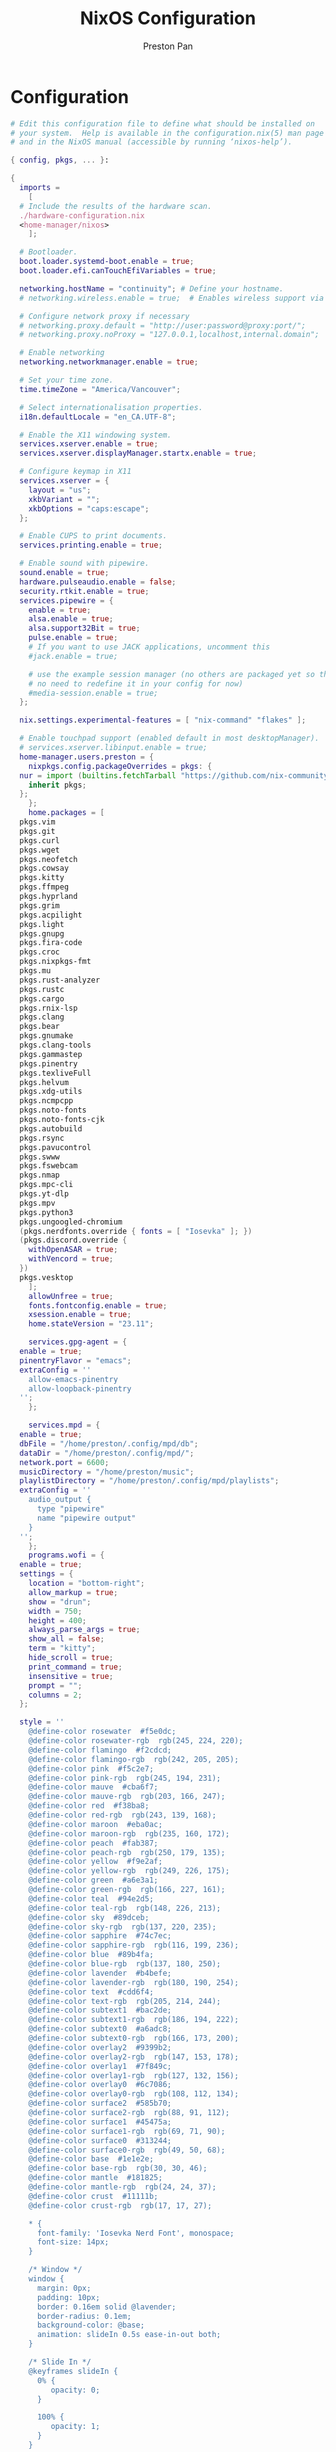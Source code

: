 #+title: NixOS Configuration
#+AUTHOR: Preston Pan
#+Description: My NixOS configuration in full
#+html_head: <link rel="stylesheet" type="text/css" href="../style.css" />

* Configuration
#+begin_src nix :tangle t
  # Edit this configuration file to define what should be installed on
  # your system.  Help is available in the configuration.nix(5) man page
  # and in the NixOS manual (accessible by running ‘nixos-help’).

  { config, pkgs, ... }:

  {
    imports =
      [
	# Include the results of the hardware scan.
	./hardware-configuration.nix
	<home-manager/nixos>
      ];

    # Bootloader.
    boot.loader.systemd-boot.enable = true;
    boot.loader.efi.canTouchEfiVariables = true;

    networking.hostName = "continuity"; # Define your hostname.
    # networking.wireless.enable = true;  # Enables wireless support via wpa_supplicant.

    # Configure network proxy if necessary
    # networking.proxy.default = "http://user:password@proxy:port/";
    # networking.proxy.noProxy = "127.0.0.1,localhost,internal.domain";

    # Enable networking
    networking.networkmanager.enable = true;

    # Set your time zone.
    time.timeZone = "America/Vancouver";

    # Select internationalisation properties.
    i18n.defaultLocale = "en_CA.UTF-8";

    # Enable the X11 windowing system.
    services.xserver.enable = true;
    services.xserver.displayManager.startx.enable = true;

    # Configure keymap in X11
    services.xserver = {
      layout = "us";
      xkbVariant = "";
      xkbOptions = "caps:escape";
    };

    # Enable CUPS to print documents.
    services.printing.enable = true;

    # Enable sound with pipewire.
    sound.enable = true;
    hardware.pulseaudio.enable = false;
    security.rtkit.enable = true;
    services.pipewire = {
      enable = true;
      alsa.enable = true;
      alsa.support32Bit = true;
      pulse.enable = true;
      # If you want to use JACK applications, uncomment this
      #jack.enable = true;

      # use the example session manager (no others are packaged yet so this is enabled by default,
      # no need to redefine it in your config for now)
      #media-session.enable = true;
    };

    nix.settings.experimental-features = [ "nix-command" "flakes" ];

    # Enable touchpad support (enabled default in most desktopManager).
    # services.xserver.libinput.enable = true;
    home-manager.users.preston = {
      nixpkgs.config.packageOverrides = pkgs: {
	nur = import (builtins.fetchTarball "https://github.com/nix-community/NUR/archive/master.tar.gz") {
	  inherit pkgs;
	};
      };
      home.packages = [
	pkgs.vim
	pkgs.git
	pkgs.curl
	pkgs.wget
	pkgs.neofetch
	pkgs.cowsay
	pkgs.kitty
	pkgs.ffmpeg
	pkgs.hyprland
	pkgs.grim
	pkgs.acpilight
	pkgs.light
	pkgs.gnupg
	pkgs.fira-code
	pkgs.croc
	pkgs.nixpkgs-fmt
	pkgs.mu
	pkgs.rust-analyzer
	pkgs.rustc
	pkgs.cargo
	pkgs.rnix-lsp
	pkgs.clang
	pkgs.bear
	pkgs.gnumake
	pkgs.clang-tools
	pkgs.gammastep
	pkgs.pinentry
	pkgs.texliveFull
	pkgs.helvum
	pkgs.xdg-utils
	pkgs.ncmpcpp
	pkgs.noto-fonts
	pkgs.noto-fonts-cjk
	pkgs.autobuild
	pkgs.rsync
	pkgs.pavucontrol
	pkgs.swww
	pkgs.fswebcam
	pkgs.nmap
	pkgs.mpc-cli
	pkgs.yt-dlp
	pkgs.mpv
	pkgs.python3
	pkgs.ungoogled-chromium
	(pkgs.nerdfonts.override { fonts = [ "Iosevka" ]; })
	(pkgs.discord.override {
	  withOpenASAR = true;
	  withVencord = true;
	})
	pkgs.vesktop
      ];
      allowUnfree = true;
      fonts.fontconfig.enable = true;
      xsession.enable = true;
      home.stateVersion = "23.11";

      services.gpg-agent = {
	enable = true;
	pinentryFlavor = "emacs";
	extraConfig = ''
	  allow-emacs-pinentry
	  allow-loopback-pinentry
	'';
      };

      services.mpd = {
	enable = true;
	dbFile = "/home/preston/.config/mpd/db";
	dataDir = "/home/preston/.config/mpd/";
	network.port = 6600;
	musicDirectory = "/home/preston/music";
	playlistDirectory = "/home/preston/.config/mpd/playlists";
	extraConfig = ''
	  audio_output {
	    type "pipewire"
	    name "pipewire output"
	  }
	'';
      };
      programs.wofi = {
	enable = true;
	settings = {
	  location = "bottom-right";
	  allow_markup = true;
	  show = "drun";
	  width = 750;
	  height = 400;
	  always_parse_args = true;
	  show_all = false;
	  term = "kitty";
	  hide_scroll = true;
	  print_command = true;
	  insensitive = true;
	  prompt = "";
	  columns = 2;
	};

	style = ''
	  @define-color	rosewater  #f5e0dc;
	  @define-color	rosewater-rgb  rgb(245, 224, 220);
	  @define-color	flamingo  #f2cdcd;
	  @define-color	flamingo-rgb  rgb(242, 205, 205);
	  @define-color	pink  #f5c2e7;
	  @define-color	pink-rgb  rgb(245, 194, 231);
	  @define-color	mauve  #cba6f7;
	  @define-color	mauve-rgb  rgb(203, 166, 247);
	  @define-color	red  #f38ba8;
	  @define-color	red-rgb  rgb(243, 139, 168);
	  @define-color	maroon  #eba0ac;
	  @define-color	maroon-rgb  rgb(235, 160, 172);
	  @define-color	peach  #fab387;
	  @define-color	peach-rgb  rgb(250, 179, 135);
	  @define-color	yellow  #f9e2af;
	  @define-color	yellow-rgb  rgb(249, 226, 175);
	  @define-color	green  #a6e3a1;
	  @define-color	green-rgb  rgb(166, 227, 161);
	  @define-color	teal  #94e2d5;
	  @define-color	teal-rgb  rgb(148, 226, 213);
	  @define-color	sky  #89dceb;
	  @define-color	sky-rgb  rgb(137, 220, 235);
	  @define-color	sapphire  #74c7ec;
	  @define-color	sapphire-rgb  rgb(116, 199, 236);
	  @define-color	blue  #89b4fa;
	  @define-color	blue-rgb  rgb(137, 180, 250);
	  @define-color	lavender  #b4befe;
	  @define-color	lavender-rgb  rgb(180, 190, 254);
	  @define-color	text  #cdd6f4;
	  @define-color	text-rgb  rgb(205, 214, 244);
	  @define-color	subtext1  #bac2de;
	  @define-color	subtext1-rgb  rgb(186, 194, 222);
	  @define-color	subtext0  #a6adc8;
	  @define-color	subtext0-rgb  rgb(166, 173, 200);
	  @define-color	overlay2  #9399b2;
	  @define-color	overlay2-rgb  rgb(147, 153, 178);
	  @define-color	overlay1  #7f849c;
	  @define-color	overlay1-rgb  rgb(127, 132, 156);
	  @define-color	overlay0  #6c7086;
	  @define-color	overlay0-rgb  rgb(108, 112, 134);
	  @define-color	surface2  #585b70;
	  @define-color	surface2-rgb  rgb(88, 91, 112);
	  @define-color	surface1  #45475a;
	  @define-color	surface1-rgb  rgb(69, 71, 90);
	  @define-color	surface0  #313244;
	  @define-color	surface0-rgb  rgb(49, 50, 68);
	  @define-color	base  #1e1e2e;
	  @define-color	base-rgb  rgb(30, 30, 46);
	  @define-color	mantle  #181825;
	  @define-color	mantle-rgb  rgb(24, 24, 37);
	  @define-color	crust  #11111b;
	  @define-color	crust-rgb  rgb(17, 17, 27);

	  ,* {
	    font-family: 'Iosevka Nerd Font', monospace;
	    font-size: 14px;
	  }

	  /* Window */
	  window {
	    margin: 0px;
	    padding: 10px;
	    border: 0.16em solid @lavender;
	    border-radius: 0.1em;
	    background-color: @base;
	    animation: slideIn 0.5s ease-in-out both;
	  }

	  /* Slide In */
	  @keyframes slideIn {
	    0% {
	       opacity: 0;
	    }

	    100% {
	       opacity: 1;
	    }
	  }

	  /* Inner Box */
	  #inner-box {
	    margin: 5px;
	    padding: 10px;
	    border: none;
	    background-color: @base;
	    animation: fadeIn 0.5s ease-in-out both;
	  }

	  /* Fade In */
	  @keyframes fadeIn {
	    0% {
	       opacity: 0;
	    }

	    100% {
	       opacity: 1;
	    }
	  }

	  /* Outer Box */
	  #outer-box {
	    margin: 5px;
	    padding: 10px;
	    border: none;
	    background-color: @base;
	  }

	  /* Scroll */
	  #scroll {
	    margin: 0px;
	    padding: 10px;
	    border: none;
	    background-color: @base;
	  }

	  /* Input */
	  #input {
	    margin: 5px 20px;
	    padding: 10px;
	    border: none;
	    border-radius: 0.1em;
	    color: @text;
	    background-color: @base;
	    animation: fadeIn 0.5s ease-in-out both;
	  }

	  #input image {
	      border: none;
	      color: @red;
	  }

	  #input * {
	    outline: 4px solid @red!important;
	  }

	  /* Text */
	  #text {
	    margin: 5px;
	    border: none;
	    color: @text;
	    animation: fadeIn 0.5s ease-in-out both;
	  }

	  #entry {
	    background-color: @base;
	  }

	  #entry arrow {
	    border: none;
	    color: @lavender;
	  }

	  /* Selected Entry */
	  #entry:selected {
	    border: 0.11em solid @lavender;
	  }

	  #entry:selected #text {
	    color: @mauve;
	  }

	  #entry:drop(active) {
	    background-color: @lavender!important;
	  }
	'';
      };

      programs.kitty = {
	enable = true;
	settings = {
	  enable_audio_bell = false;
	  font_family = "Fira Code";
	  font_size = 12;
	  confirm_os_window_close = -1;
	  background_opacity = "0.9";
	};
	extraConfig = ''
	  # The basic colors
	  foreground              #CDD6F4
	  background              #1E1E2E
	  selection_foreground    #1E1E2E
	  selection_background    #F5E0DC

	  # Cursor colors
	  cursor                  #F5E0DC
	  cursor_text_color       #1E1E2E

	  # URL underline color when hovering with mouse
	  url_color               #F5E0DC

	  # Kitty window border colors
	  active_border_color     #B4BEFE
	  inactive_border_color   #6C7086
	  bell_border_color       #F9E2AF

	  # OS Window titlebar colors
	  wayland_titlebar_color  #1E1E2E
	  macos_titlebar_color    #1E1E2E

	  # Tab bar colors
	  active_tab_foreground   #11111B
	  active_tab_background   #CBA6F7
	  inactive_tab_foreground #CDD6F4
	  inactive_tab_background #181825
	  tab_bar_background      #11111B

	  # Colors for marks (marked text in the terminal)
	  mark1_foreground #1E1E2E
	  mark1_background #B4BEFE
	  mark2_foreground #1E1E2E
	  mark2_background #CBA6F7
	  mark3_foreground #1E1E2E
	  mark3_background #74C7EC

	  # The 16 terminal colors

	  # black
	  color0 #45475A
	  color8 #585B70

	  # red
	  color1 #F38BA8
	  color9 #F38BA8

	  # green
	  color2  #A6E3A1
	  color10 #A6E3A1

	  # yellow
	  color3  #F9E2AF
	  color11 #F9E2AF

	  # blue
	  color4  #89B4FA
	  color12 #89B4FA

	  # magenta
	  color5  #F5C2E7
	  color13 #F5C2E7

	  # cyan
	  color6  #94E2D5
	  color14 #94E2D5

	  # white
	  color7  #BAC2DE
	  color15 #A6ADC8
	'';
      };
      programs.firefox = {
	policies = {
	  EnableTrackingProtection = true;
	  OfferToSaveLogins = false;
	};
	enable = true;
	profiles = {
	  default = {
	    id = 0;
	    name = "default";
	    isDefault = true;
	    extensions = with pkgs.nur.repos.rycee.firefox-addons; [
	      ublock-origin
	      tree-style-tab
	      firefox-color
	      vimium
	    ];
	    extraConfig = ''
	      //
	      /* You may copy+paste this file and use it as it is.
	       ,*
	       ,* If you make changes to your about:config while the program is running, the
	       ,* changes will be overwritten by the user.js when the application restarts.
	       ,*
	       ,* To make lasting changes to preferences, you will have to edit the user.js.
	       ,*/

	      /****************************************************************************
	       ,* Betterfox                                                                *
	       ,* "Ad meliora"                                                             *
	       ,* version: 122                                                             *
	       ,* url: https://github.com/yokoffing/Betterfox                              *
	      ,****************************************************************************/

	      /****************************************************************************
	       ,* SECTION: FASTFOX                                                         *
	      ,****************************************************************************/
	      /** GENERAL ***/
	      user_pref("content.notify.interval", 100000);

	      /** GFX ***/
	      user_pref("gfx.canvas.accelerated.cache-items", 4096);
	      user_pref("gfx.canvas.accelerated.cache-size", 512);
	      user_pref("gfx.content.skia-font-cache-size", 20);

	      /** DISK CACHE ***/
	      user_pref("browser.cache.jsbc_compression_level", 3);

	      /** MEDIA CACHE ***/
	      user_pref("media.memory_cache_max_size", 65536);
	      user_pref("media.cache_readahead_limit", 7200);
	      user_pref("media.cache_resume_threshold", 3600);

	      /** IMAGE CACHE ***/
	      user_pref("image.mem.decode_bytes_at_a_time", 32768);

	      /** NETWORK ***/
	      user_pref("network.buffer.cache.size", 262144);
	      user_pref("network.buffer.cache.count", 128);
	      user_pref("network.http.max-connections", 1800);
	      user_pref("network.http.max-persistent-connections-per-server", 10);
	      user_pref("network.http.max-urgent-start-excessive-connections-per-host", 5);
	      user_pref("network.http.pacing.requests.enabled", false);
	      user_pref("network.dnsCacheExpiration", 3600);
	      user_pref("network.dns.max_high_priority_threads", 8);
	      user_pref("network.ssl_tokens_cache_capacity", 10240);

	      /** SPECULATIVE LOADING ***/
	      user_pref("network.dns.disablePrefetch", true);
	      user_pref("network.prefetch-next", false);
	      user_pref("network.predictor.enabled", false);

	      /** EXPERIMENTAL ***/
	      user_pref("layout.css.grid-template-masonry-value.enabled", true);
	      user_pref("dom.enable_web_task_scheduling", true);
	      user_pref("layout.css.has-selector.enabled", true);
	      user_pref("dom.security.sanitizer.enabled", true);

	      /****************************************************************************
	       ,* SECTION: SECUREFOX                                                       *
	      ,****************************************************************************/
	      /** TRACKING PROTECTION ***/
	      user_pref("browser.contentblocking.category", "strict");
	      user_pref("urlclassifier.trackingSkipURLs", "*.reddit.com, *.twitter.com, *.twimg.com, *.tiktok.com");
	      user_pref("urlclassifier.features.socialtracking.skipURLs", "*.instagram.com, *.twitter.com, *.twimg.com");
	      user_pref("network.cookie.sameSite.noneRequiresSecure", true);
	      user_pref("browser.download.start_downloads_in_tmp_dir", true);
	      user_pref("browser.helperApps.deleteTempFileOnExit", true);
	      user_pref("browser.uitour.enabled", false);
	      user_pref("privacy.globalprivacycontrol.enabled", true);

	      /** OCSP & CERTS / HPKP ***/
	      user_pref("security.OCSP.enabled", 0);
	      user_pref("security.remote_settings.crlite_filters.enabled", true);
	      user_pref("security.pki.crlite_mode", 2);

	      /** SSL / TLS ***/
	      user_pref("security.ssl.treat_unsafe_negotiation_as_broken", true);
	      user_pref("browser.xul.error_pages.expert_bad_cert", true);
	      user_pref("security.tls.enable_0rtt_data", false);

	      /** DISK AVOIDANCE ***/
	      user_pref("browser.privatebrowsing.forceMediaMemoryCache", true);
	      user_pref("browser.sessionstore.interval", 60000);

	      /** SHUTDOWN & SANITIZING ***/
	      /** L **/
	      user_pref("privacy.history.custom", true);

	      /** SEARCH / URL BAR ***/
	      user_pref("browser.search.separatePrivateDefault.ui.enabled", true);
	      user_pref("browser.urlbar.update2.engineAliasRefresh", true);
	      user_pref("browser.search.suggest.enabled", false);
	      user_pref("browser.urlbar.suggest.quicksuggest.sponsored", false);
	      user_pref("browser.urlbar.suggest.quicksuggest.nonsponsored", false);
	      user_pref("browser.formfill.enable", false);
	      user_pref("security.insecure_connection_text.enabled", true);
	      user_pref("security.insecure_connection_text.pbmode.enabled", true);
	      user_pref("network.IDN_show_punycode", true);

	      /** HTTPS-FIRST POLICY ***/
	      user_pref("dom.security.https_first", true);
	      user_pref("dom.security.https_first_schemeless", true);

	      /** PASSWORDS ***/
	      user_pref("signon.formlessCapture.enabled", false);
	      user_pref("signon.privateBrowsingCapture.enabled", false);
	      user_pref("network.auth.subresource-http-auth-allow", 1);
	      user_pref("editor.truncate_user_pastes", false);

	      /** MIXED CONTENT + CROSS-SITE ***/
	      user_pref("security.mixed_content.block_display_content", true);
	      user_pref("security.mixed_content.upgrade_display_content", true);
	      user_pref("security.mixed_content.upgrade_display_content.image", true);
	      user_pref("pdfjs.enableScripting", false);
	      user_pref("extensions.postDownloadThirdPartyPrompt", false);

	      /** HEADERS / REFERERS ***/
	      user_pref("network.http.referer.XOriginTrimmingPolicy", 2);

	      /** CONTAINERS ***/
	      user_pref("privacy.userContext.ui.enabled", true);

	      /** WEBRTC ***/
	      user_pref("media.peerconnection.ice.proxy_only_if_behind_proxy", true);
	      user_pref("media.peerconnection.ice.default_address_only", true);

	      /** SAFE BROWSING ***/
	      user_pref("browser.safebrowsing.downloads.remote.enabled", false);

	      /** MOZILLA ***/
	      user_pref("permissions.default.desktop-notification", 2);
	      user_pref("permissions.default.geo", 2);
	      user_pref("geo.provider.network.url", "https://location.services.mozilla.com/v1/geolocate?key=%MOZILLA_API_KEY%");
	      user_pref("permissions.manager.defaultsUrl", "");
	      user_pref("webchannel.allowObject.urlWhitelist", "");

	      /** TELEMETRY ***/
	      user_pref("datareporting.policy.dataSubmissionEnabled", false);
	      user_pref("datareporting.healthreport.uploadEnabled", false);
	      user_pref("toolkit.telemetry.unified", false);
	      user_pref("toolkit.telemetry.enabled", false);
	      user_pref("toolkit.telemetry.server", "data:,");
	      user_pref("toolkit.telemetry.archive.enabled", false);
	      user_pref("toolkit.telemetry.newProfilePing.enabled", false);
	      user_pref("toolkit.telemetry.shutdownPingSender.enabled", false);
	      user_pref("toolkit.telemetry.updatePing.enabled", false);
	      user_pref("toolkit.telemetry.bhrPing.enabled", false);
	      user_pref("toolkit.telemetry.firstShutdownPing.enabled", false);
	      user_pref("toolkit.telemetry.coverage.opt-out", true);
	      user_pref("toolkit.coverage.opt-out", true);
	      user_pref("toolkit.coverage.endpoint.base", "");
	      user_pref("browser.ping-centre.telemetry", false);
	      user_pref("browser.newtabpage.activity-stream.feeds.telemetry", false);
	      user_pref("browser.newtabpage.activity-stream.telemetry", false);

	      /** EXPERIMENTS ***/
	      user_pref("app.shield.optoutstudies.enabled", false);
	      user_pref("app.normandy.enabled", false);
	      user_pref("app.normandy.api_url", "");

	      /** CRASH REPORTS ***/
	      user_pref("breakpad.reportURL", "");
	      user_pref("browser.tabs.crashReporting.sendReport", false);
	      user_pref("browser.crashReports.unsubmittedCheck.autoSubmit2", false);

	      /** DETECTION ***/
	      user_pref("captivedetect.canonicalURL", "");
	      user_pref("network.captive-portal-service.enabled", false);
	      user_pref("network.connectivity-service.enabled", false);

	      /****************************************************************************
	       ,* SECTION: PESKYFOX                                                        *
	      ,****************************************************************************/
	      /** MOZILLA UI ***/
	      /** format on save please? **/
	      user_pref("browser.privatebrowsing.vpnpromourl", "");
	      user_pref("extensions.getAddons.showPane", false);
	      user_pref("extensions.htmlaboutaddons.recommendations.enabled", false);
	      user_pref("browser.discovery.enabled", false);
	      user_pref("browser.shell.checkDefaultBrowser", false);
	      user_pref("browser.newtabpage.activity-stream.asrouter.userprefs.cfr.addons", false);
	      user_pref("browser.newtabpage.activity-stream.asrouter.userprefs.cfr.features", false);
	      user_pref("browser.preferences.moreFromMozilla", false);
	      user_pref("browser.tabs.tabmanager.enabled", false);
	      user_pref("browser.aboutConfig.showWarning", false);
	      user_pref("browser.aboutwelcome.enabled", false);

	      /** THEME ADJUSTMENTS ***/
	      user_pref("toolkit.legacyUserProfileCustomizations.stylesheets", true);
	      user_pref("browser.compactmode.show", true);
	      user_pref("browser.display.focus_ring_on_anything", true);
	      user_pref("browser.display.focus_ring_style", 0);
	      user_pref("browser.display.focus_ring_width", 0);
	      user_pref("layout.css.prefers-color-scheme.content-override", 2);
	      user_pref("browser.privateWindowSeparation.enabled", false); // WINDOWS

	      /** COOKIE BANNER HANDLING ***/
	      user_pref("cookiebanners.service.mode", 1);
	      user_pref("cookiebanners.service.mode.privateBrowsing", 1);

	      /** FULLSCREEN NOTICE ***/
	      user_pref("full-screen-api.transition-duration.enter", "0 0");
	      user_pref("full-screen-api.transition-duration.leave", "0 0");
	      user_pref("full-screen-api.warning.delay", -1);
	      user_pref("full-screen-api.warning.timeout", 0);

	      /** URL BAR ***/
	      user_pref("browser.urlbar.suggest.calculator", true);
	      user_pref("browser.urlbar.unitConversion.enabled", true);
	      user_pref("browser.urlbar.trending.featureGate", false);

	      /** NEW TAB PAGE ***/
	      user_pref("browser.newtabpage.activity-stream.feeds.topsites", false);
	      user_pref("browser.newtabpage.activity-stream.feeds.section.topstories", false);

	      /** POCKET ***/
	      user_pref("extensions.pocket.enabled", false);

	      /** DOWNLOADS ***/
	      user_pref("browser.download.always_ask_before_handling_new_types", true);
	      user_pref("browser.download.manager.addToRecentDocs", false);

	      /** PDF ***/
	      user_pref("browser.download.open_pdf_attachments_inline", true);

	      /** TAB BEHAVIOR ***/
	      user_pref("browser.bookmarks.openInTabClosesMenu", false);
	      user_pref("browser.menu.showViewImageInfo", true);
	      user_pref("findbar.highlightAll", true);
	      user_pref("layout.word_select.eat_space_to_next_word", false);
	    '';
	  };
	};
      };
      programs.waybar = {
	enable = true;
	style = ''
	  ,* {
	      border: none;
	      border-radius: 0px;
	      /*font-family: Fira Code, Iosevka Nerd Font, Noto Sans CJK;*/
	      font-family: Iosevka, FontAwesome, Noto Sans CJK;
	      font-size: 14px;
	      font-style: normal;
	      min-height: 0;
	  }

	  window#waybar {
	      background: rgba(30, 30, 46, 0.5);
	      border-bottom: 1px solid #45475a;
	      color: #cdd6f4;
	  }

	  #workspaces {
	    background: #45475a;
	    margin: 5px 5px 5px 5px;
	    padding: 0px 5px 0px 5px;
	    border-radius: 16px;
	    border: solid 0px #f4d9e1;
	    font-weight: normal;
	    font-style: normal;
	  }
	  #workspaces button {
	      padding: 0px 5px;
	      border-radius: 16px;
	      color: #a6adc8;
	  }

	  #workspaces button.active {
	      color: #f4d9e1;
	      background-color: transparent;
	      border-radius: 16px;
	  }

	  #workspaces button:hover {
		  background-color: #cdd6f4;
		  color: black;
		  border-radius: 16px;
	  }

	  #custom-date, #clock, #battery, #pulseaudio, #network, #custom-randwall, #custom-launcher {
		  background: transparent;
		  padding: 5px 5px 5px 5px;
		  margin: 5px 5px 5px 5px;
	    border-radius: 8px;
	    border: solid 0px #f4d9e1;
	  }

	  #custom-date {
		  color: #D3869B;
	  }

	  #custom-power {
		  color: #24283b;
		  background-color: #db4b4b;
		  border-radius: 5px;
		  margin-right: 10px;
		  margin-top: 5px;
		  margin-bottom: 5px;
		  margin-left: 0px;
		  padding: 5px 10px;
	  }

	  #tray {
	      background: #45475a;
	      margin: 5px 5px 5px 5px;
	      border-radius: 16px;
	      padding: 0px 5px;
	      /*border-right: solid 1px #282738;*/
	  }

	  #clock {
	      color: #cdd6f4;
	      background-color: #45475a;
	      border-radius: 0px 0px 0px 24px;
	      padding-left: 13px;
	      padding-right: 15px;
	      margin-right: 0px;
	      margin-left: 10px;
	      margin-top: 0px;
	      margin-bottom: 0px;
	      font-weight: bold;
	      /*border-left: solid 1px #282738;*/
	  }

	  #battery {
	      color: #89b4fa;
	  }

	  #battery.charging {
	      color: #a6e3a1;
	  }

	  #battery.warning:not(.charging) {
	      background-color: #f7768e;
	      color: #f38ba8;
	      border-radius: 5px 5px 5px 5px;
	  }

	  #backlight {
	      background-color: #24283b;
	      color: #db4b4b;
	      border-radius: 0px 0px 0px 0px;
	      margin: 5px;
	      margin-left: 0px;
	      margin-right: 0px;
	      padding: 0px 0px;
	  }

	  #network {
	      color: #f4d9e1;
	      border-radius: 8px;
	      margin-right: 5px;
	  }

	  #pulseaudio {
	      color: #f4d9e1;
	      border-radius: 8px;
	      margin-left: 0px;
	  }

	  #pulseaudio.muted {
	      background: transparent;
	      color: #928374;
	      border-radius: 8px;
	      margin-left: 0px;
	  }

	  #custom-randwall {
	      color: #f4d9e1;
	      border-radius: 8px;
	      margin-right: 0px;
	  }

	  #custom-launcher {
	      color: #e5809e;
	      background-color: #45475a;
	      border-radius: 0px 24px 0px 0px;
	      margin: 0px 0px 0px 0px;
	      padding: 0 20px 0 13px;
	      /*border-right: solid 1px #282738;*/
	      font-size: 20px;
	  }

	  #custom-launcher button:hover {
	      background-color: #FB4934;
	      color: transparent;
	      border-radius: 8px;
	      margin-right: -5px;
	      margin-left: 10px;
	  }

	  #custom-playerctl {
		  background: #45475a;
		  padding-left: 15px;
	    padding-right: 14px;
		  border-radius: 16px;
	    /*border-left: solid 1px #282738;*/
	    /*border-right: solid 1px #282738;*/
	    margin-top: 5px;
	    margin-bottom: 5px;
	    margin-left: 0px;
	    font-weight: normal;
	    font-style: normal;
	    font-size: 16px;
	  }

	  #custom-playerlabel {
	      background: transparent;
	      padding-left: 10px;
	      padding-right: 15px;
	      border-radius: 16px;
	      /*border-left: solid 1px #282738;*/
	      /*border-right: solid 1px #282738;*/
	      margin-top: 5px;
	      margin-bottom: 5px;
	      font-weight: normal;
	      font-style: normal;
	  }

	  #window {
	      background: #45475a;
	      padding-left: 15px;
	      padding-right: 15px;
	      border-radius: 16px;
	      /*border-left: solid 1px #282738;*/
	      /*border-right: solid 1px #282738;*/
	      margin-top: 5px;
	      margin-bottom: 5px;
	      font-weight: normal;
	      font-style: normal;
	  }

	  #custom-wf-recorder {
	      padding: 0 20px;
	      color: #e5809e;
	      background-color: #1E1E2E;
	  }

	  #cpu {
	      background-color: #45475a;
	      /*color: #FABD2D;*/
	      border-radius: 16px;
	      margin: 5px;
	      margin-left: 5px;
	      margin-right: 5px;
	      padding: 0px 10px 0px 10px;
	      font-weight: bold;
	  }

	  #memory {
	      background-color: #45475a;
	      /*color: #83A598;*/
	      border-radius: 16px;
	      margin: 5px;
	      margin-left: 5px;
	      margin-right: 5px;
	      padding: 0px 10px 0px 10px;
	      font-weight: bold;
	  }

	  #disk {
	      background-color: #45475a;
	      /*color: #8EC07C;*/
	      border-radius: 16px;
	      margin: 5px;
	      margin-left: 5px;
	      margin-right: 5px;
	      padding: 0px 10px 0px 10px;
	      font-weight: bold;
	  }

	  #custom-hyprpicker {
	      background-color: #45475a;
	      /*color: #8EC07C;*/
	      border-radius: 16px;
	      margin: 5px;
	      margin-left: 5px;
	      margin-right: 5px;
	      padding: 0px 11px 0px 9px;
	      font-weight: bold;
	  }
	'';
	settings = {
	  mainBar = {
	    layer = "top";
	    position = "top";
	    height = 30;

	    output = [
	      "LVDS-1"
	    ];

	    modules-left = [ "hyprland/workspaces" ];
	    modules-center = [ "hyprland/window" ];
	    modules-right = [ "battery" "clock" ];

	    battery = {
	      bat = "BAT0";
	      format = "{capacity}% {icon}";
	      format-icons = [ "" "" "" "" "" ];
	    };

	    clock = {
	      format = "{:%a %d, %b %H:%M}";
	    };
	  };
	};
      };

      programs.zsh = {
	enable = true;
	initExtra = ''
	  source ${pkgs.zsh-vi-mode}/share/zsh-vi-mode/zsh-vi-mode.plugin.zsh
	'';
	shellAliases = {
	  c = "clear";
	  g = "git";
	  v = "vim";
	  h = "Hyprland";
	};
      };

      programs.emacs = {
	enable = true;
	package = pkgs.emacs29-pgtk;
	extraConfig = ''
	  (setq debug-on-error t)
	  (org-babel-load-file
	    (expand-file-name "~/org/website/config/emacs.org"))'';
	extraPackages = epkgs: [
	  epkgs.nix-mode
	  epkgs.emms
	  epkgs.magit
	  epkgs.vterm
	  epkgs.auctex
	  epkgs.use-package
	  epkgs.evil
	  epkgs.evil-collection
	  epkgs.org-roam
	  epkgs.org-journal
	  epkgs.general
	  epkgs.which-key
	  epkgs.gruvbox-theme
	  epkgs.elfeed
	  epkgs.elfeed-org
	  epkgs.doom-modeline
	  epkgs.dashboard
	  epkgs.org-superstar
	  epkgs.projectile
	  epkgs.lsp-mode
	  epkgs.ivy
	  epkgs.lsp-ivy
	  epkgs.all-the-icons
	  epkgs.page-break-lines
	  epkgs.counsel
	  epkgs.mu4e
	  epkgs.yasnippet
	  epkgs.company
	  epkgs.pinentry
	  epkgs.pdf-tools
	  epkgs.circe
	  epkgs.ivy-pass
	  epkgs.magit-delta
	  epkgs.sudo-edit
	  epkgs.evil-commentary
	  epkgs.evil-org
	  epkgs.catppuccin-theme
	  epkgs.htmlize
	  epkgs.web-mode
	  epkgs.emmet-mode
	  epkgs.ement
	  epkgs.rustic
	  epkgs.chatgpt-shell
    epkgs.znc
	];
      };

      programs.mbsync = {
	enable = true;
	extraConfig = ''
	  IMAPAccount prestonpan
	  Host mail.nullring.xyz
	  User preston
	  PassCmd "pass Mail"
	  Port 993
	  SSLType IMAPS
	  AuthMechs *
	  CertificateFile /etc/ssl/certs/ca-certificates.crt

	  IMAPStore prestonpan-remote
	  Account prestonpan

	  MaildirStore prestonpan-local
	  Path ~/email/mbsyncmail/
	  Inbox ~/email/mbsyncmail/INBOX
	  SubFolders Verbatim

	  Channel prestonpan
	  Far :prestonpan-remote:
	  Near :prestonpan-local:
	  Patterns *
	  Create Near
	  Sync All
	  Expunge None
	  SyncState *
	'';
      };

      programs.msmtp = {
	enable = true;
	extraConfig = ''
	  # Set default values for all following accounts.
	  defaults
	  auth           on
	  tls            on
	  tls_trust_file /etc/ssl/certs/ca-certificates.crt
	  logfile        ~/.msmtp.log

	  # Gmail
	  account        preston
	  host           mail.nullring.xyz
	  port           587
	  from           preston@nullring.xyz
	  user           preston
	  passwordeval   "pass Mail"


	  # Set a default account
	  account default : preston
	'';
      };

      programs.bash = {
	enable = true;
      };

      programs.qutebrowser = {
	enable = true;
	searchEngines = {
	  w = "https://en.wikipedia.org/wiki/Special:Search?search={}&amp;go=Go&amp;ns0=1";
	  aw = "https://wiki.archlinux.org/?search={}";
	  nw = "https://nixos.wiki/index.php?search={}";
	  g = "https://www.google.com/search?hl=en&amp;q={}";
	  DEFAULT = "https://www.google.com/search?hl=en&amp;q={}";
	};
	settings = { };
	extraConfig = ''
	  import os
	  from urllib.request import urlopen

	  if not os.path.exists(config.configdir / "theme.py"):
	      theme = "https://raw.githubusercontent.com/catppuccin/qutebrowser/main/setup.py"
	      with urlopen(theme) as themehtml:
		  with open(config.configdir / "theme.py", "a") as file:
		      file.writelines(themehtml.read().decode("utf-8"))

	  if os.path.exists(config.configdir / "theme.py"):
	      import theme
	      theme.setup(c, 'mocha', True)
	'';
      };
      programs.git = {
	enable = true;
	userName = "Preston Pan";
	userEmail = "preston@nullring.xyz";
	signing.key = "2B749D1FB976E81613858E490290504780B30E20";
	aliases = {
	  co = "checkout";
	  c = "commit";
	  a = "add";
	  s = "switch";
	  b = "branch";
	};
      };
      programs.password-store = {
	enable = true;
	settings = {
	  PASSWORD_STORE_KEY = "2B749D1FB976E81613858E490290504780B30E20"; 
	};
      };

      wayland.windowManager.hyprland = {
	enable = true;
	package = pkgs.hyprland;
	xwayland.enable = true;
	systemd.enable = true;
	settings = {
	  "$mod" = "SUPER";

	  exec-once = [
	    "waybar"
	    "swww init"
	    "swww img /home/preston/wallpapers/bigrobot.png"
	  ];
	  blurls = [
	    "waybar"
	  ];
	  bind = [
	    "$mod, F, exec, firefox"
	    "$mod, Return, exec, kitty"
	    "$mod, E, exec, emacs"
	    "$mod, v, exec, vencorddesktop"
	    "$mod, d, exec, wofi --show run"
	    ", Print, exec, grimblast copy area"
	    "$mod, Q, killactive"
	    "$mod SHIFT, H, movewindow, l"
	    "$mod SHIFT, L, movewindow, r"
	    "$mod SHIFT, K, movewindow, u"
	    "$mod SHIFT, J, movewindow, d"
	    "$mod, H, movefocus, l"
	    "$mod, L, movefocus, r"
	    "$mod, K, movefocus, u"
	    "$mod, J, movefocus, d"
	  ]
	  ++ (
	    builtins.concatLists (builtins.genList
	      (
		x:
		let
		  ws =
		    let
		      c = (x + 1) / 10;
		    in
		    builtins.toString (x + 1 - (c * 10));
		in
		[
		  "$mod, ${ws}, workspace, ${toString (x + 1)}"
		  "$mod SHIFT, ${ws}, movetoworkspace, ${toString (x + 1)}"
		]
	      )
	      10)
	  );
	  decoration = {
	    blur = {
	      enabled = true;
	      size = 5;
	      passes = 2;
	    };
	    rounding = 5;
	    shadow_offset = "0 5";
	    "col.shadow" = "rgba(00000099)";
	  };
	  input = {
	    kb_options = "caps:swapescape";
	    repeat_delay = 300;
	    repeat_rate = 50;
	  };
	  bindm = [
	    "$mod, mouse:272, movewindow"
	    "$mod, mouse:273, resizewindow"
	    "$mod ALT, mouse:272, resizewindow"
	  ];
	  binde = [
	    ", XF86AudioRaiseVolume, exec, wpctl set-volume -l 1.5 @DEFAULT_AUDIO_SINK@ 5%+"
	    ", XF86AudioLowerVolume, exec, wpctl set-volume -l 1.5 @DEFAULT_AUDIO_SINK@ 5%-"
	    ", XF86AudioPlay, exec, mpc toggle"
	    ", XF86AudioNext, exec, mpc next"
	    ", XF86AudioPrev, exec, mpc prev"
	  ];
	};
      };
    };
    # Define a user account. Don't forget to set a password with ‘passwd’.
    programs.zsh.enable = true;

    security.sudo = {
      enable = true;
      extraRules = [{
	commands = [
	  {
	    command = "${pkgs.systemd}/bin/systemctl suspend";
	    options = [ "NOPASSWD" ];
	  }
	  {
	    command = "${pkgs.systemd}/bin/reboot";
	    options = [ "NOPASSWD" ];
	  }
	  {
	    command = "${pkgs.systemd}/bin/poweroff";
	    options = [ "NOPASSWD" ];
	  }
	  {
	    command = "${pkgs.light}/bin/light";
	    options = [ "NOPASSWD" ];
	  }
	];
	groups = [ "wheel" ];
      }];
    };

    users.users.preston = {
      isNormalUser = true;
      description = "Preston Pan";
      extraGroups = [ "networkmanager" "wheel" ];
      shell = pkgs.zsh;
      packages = with pkgs; [
	#  thunderbird
      ];
    };

    # Allow unfree packages
    nixpkgs.config.allowUnfree = true;

    # List packages installed in system profile. To search, run:
    # $ nix search wget
    nixpkgs.config.packageOverrides = pkgs: {
      nur = import (builtins.fetchTarball "https://github.com/nix-community/NUR/archive/master.tar.gz") {
	inherit pkgs;
      };
    };

    environment.systemPackages = with pkgs; [
      #  vim # Do not forget to add an editor to edit configuration.nix! The Nano editor is also installed by default.
      #  wget
      nixpkgs-fmt
      rnix-lsp
      light
    ];

    xdg.portal = {
      enable = true;
      wlr.enable = true;
      extraPortals = [ pkgs.xdg-desktop-portal-gtk ];
      config.common.default = "*";
    };
    # Some programs need SUID wrappers, can be configured further or are
    # started in user sessions.
    # programs.mtr.enable = true;
    # programs.gnupg.agent = {
    #   enable = true;
    #   enableSSHSupport = true;
    # };

    # List services that you want to enable:

    # Enable the OpenSSH daemon.
    # services.openssh.enable = true;

    # Open ports in the firewall.
    # networking.firewall.allowedTCPPorts = [ ... ];
    # networking.firewall.allowedUDPPorts = [ ... ];
    # Or disable the firewall altogether.
    # networking.firewall.enable = false;

    # This value determines the NixOS release from which the default
    # settings for stateful data, like file locations and database versions
    # on your system were taken. It‘s perfectly fine and recommended to leave
    # this value at the release version of the first install of this system.
    # Before changing this value read the documentation for this option
    # (e.g. man configuration.nix or on https://nixos.org/nixos/options.html).
    system.stateVersion = "23.11"; # Did you read the comment?
  }
#+end_src
